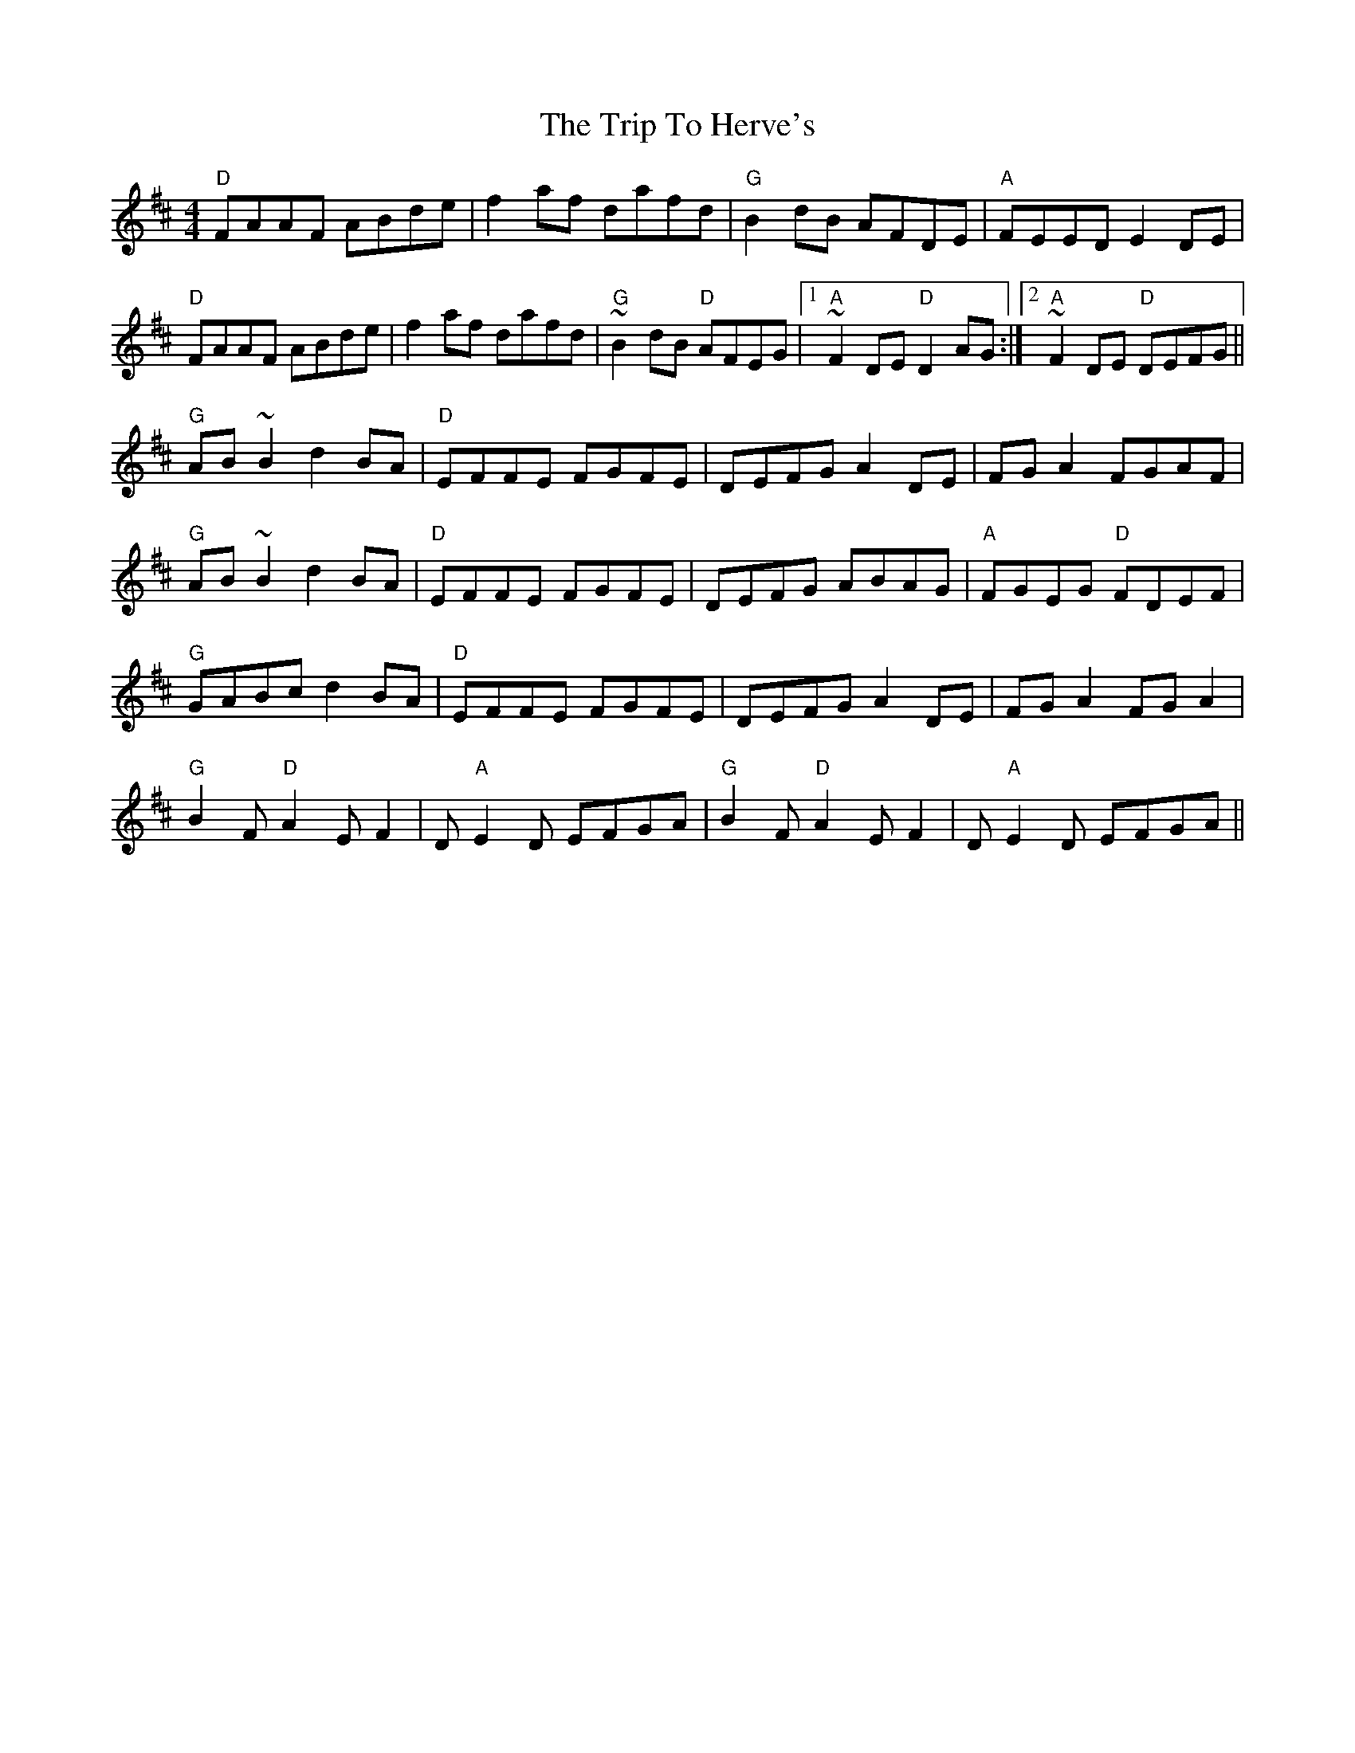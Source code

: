 X: 41019
T: Trip To Herve's, The
R: reel
M: 4/4
K: Dmajor
"D"FAAF ABde|f2af dafd|"G"B2dB AFDE|"A"FEED E2DE|
"D"FAAF ABde|f2af dafd|"G"~B2dB "D"AFEG|1 "A"~F2DE "D"D2AG:|2 "A"~F2DE "D"DEFG||
"G"AB~B2 d2BA|"D"EFFE FGFE|DEFG A2DE|FGA2 FGAF|
"G"AB~B2 d2BA|"D"EFFE FGFE|DEFG ABAG|"A"FGEG "D"FDEF|
"G"GABc d2BA|"D"EFFE FGFE|DEFG A2DE|FGA2 FGA2|
"G"B2F "D" A2EF2|D"A"E2D EFGA|"G"B2F"D"A2EF2|D"A"E2D EFGA||

